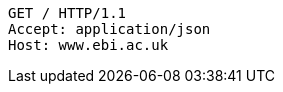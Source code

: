 [source,http,options="nowrap"]
----
GET / HTTP/1.1
Accept: application/json
Host: www.ebi.ac.uk

----
